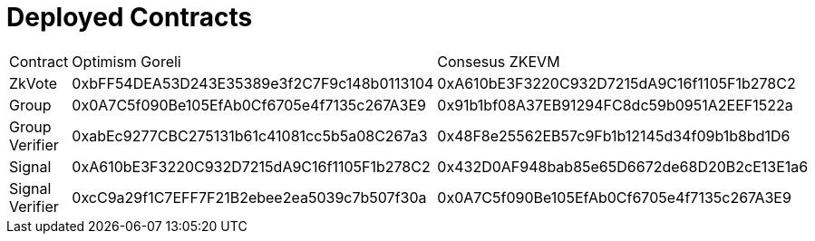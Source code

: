 = Deployed Contracts



|=======
| Contract | Optimism Goreli | Consesus ZKEVM
| ZkVote | 0xbFF54DEA53D243E35389e3f2C7F9c148b0113104 | 0xA610bE3F3220C932D7215dA9C16f1105F1b278C2
| Group  | 0x0A7C5f090Be105EfAb0Cf6705e4f7135c267A3E9 | 0x91b1bf08A37EB91294FC8dc59b0951A2EEF1522a
| Group Verifier  | 0xabEc9277CBC275131b61c41081cc5b5a08C267a3 | 0x48F8e25562EB57c9Fb1b12145d34f09b1b8bd1D6
| Signal          | 0xA610bE3F3220C932D7215dA9C16f1105F1b278C2 | 0x432D0AF948bab85e65D6672de68D20B2cE13E1a6
| Signal Verifier | 0xcC9a29f1C7EFF7F21B2ebee2ea5039c7b507f30a | 0x0A7C5f090Be105EfAb0Cf6705e4f7135c267A3E9
|=====


